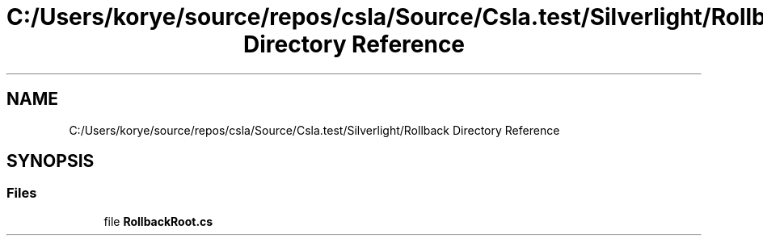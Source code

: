 .TH "C:/Users/korye/source/repos/csla/Source/Csla.test/Silverlight/Rollback Directory Reference" 3 "Wed Jul 21 2021" "Version 5.4.2" "CSLA.NET" \" -*- nroff -*-
.ad l
.nh
.SH NAME
C:/Users/korye/source/repos/csla/Source/Csla.test/Silverlight/Rollback Directory Reference
.SH SYNOPSIS
.br
.PP
.SS "Files"

.in +1c
.ti -1c
.RI "file \fBRollbackRoot\&.cs\fP"
.br
.in -1c

